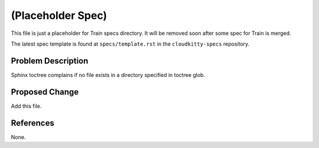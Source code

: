 ..
 This work is licensed under a Creative Commons Attribution 3.0 Unported
 License.

 http://creativecommons.org/licenses/by/3.0/legalcode

==================
(Placeholder Spec)
==================

This file is just a placeholder for Train specs directory.
It will be removed soon after some spec for Train is merged.

The latest spec template is found at ``specs/template.rst``
in the ``cloudkitty-specs`` repository.

Problem Description
===================

Sphinx toctree complains if no file exists in a directory
specified in toctree glob.

Proposed Change
===============

Add this file.

References
==========

None.
